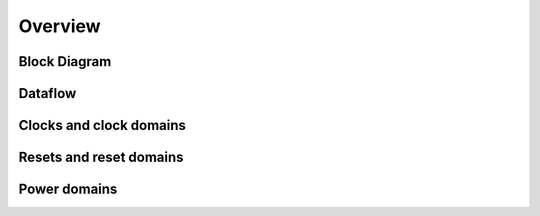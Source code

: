 ********
Overview
********

Block Diagram
=============

Dataflow
========

Clocks and clock domains
========================

Resets and reset domains
========================

Power domains
=============
